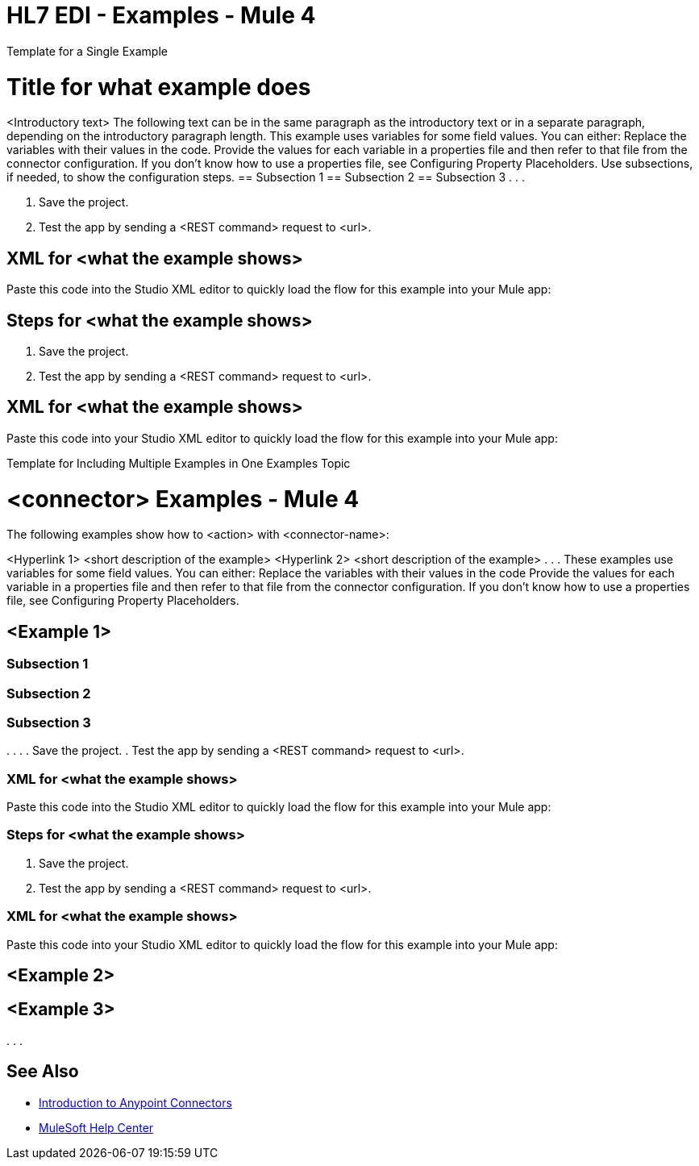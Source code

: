 = HL7 EDI - Examples - Mule 4

////
While each example differs, all connector examples should have the following components:

An introductory paragraph that states what the example depicts. This paragraph should explicitly state why the example is helpful to the audience, and it can provide other necessary contextual information.

A screenshot of each Studio flow that the user is creating

Step-by-step instructions for creating the example in Studio

The resulting XML that users can paste into the Studio XML editor. You must remove the  attributes from the XML before including it in the topic.

If the example contains multiple flows or is long and complex, break up the example into subsections that reflect logical chunks of functionality. For example, the Apache Kafka Connector Examples topic shows how to publish a message for Apache Kafka and then retrieve it. It has one subsection for each flow plus one for the XML:

Create the Producer Flow
Create the Consumer Flow
XML for Consuming and Publishing a Topic

The Amazon SQS Connector Examples topic also contains two flows: one for publishing an Amazon SQS topic and one for consuming the published topic. However, the first flow consists of many components. This topic breaks up the first flow into additional subsections:

Create a Flow to Send a Message
Add a Transform Message Component to Attach the Metadata
Add and Configure the SQS Send Message Operation
Add a Logger Component to Display the Response in the Mule Console
Obtain the Number of Messages in the Queue
Add a Logger to Display the Number in the Mule Console
Create a Flow to Receive Messages
Example Mule Application XML Code

If your Examples topic contains multiple examples, create a hyperlinked list of examples in the topic introduction, as shown in the Template for Creating Multiple Examples in One Examples Topic, or use the Template for Using Multiple Examples Topics.
////

// Put Examples here -- You may need to obtain these from the
// code repo /demo folder.

Template for a Single Example

// Use this template to include a single example in the Examples topic.
// For examples of this template, see Amazon SQS Connector Examples and Apache Kafka Connector Examples.

= Title for what example does

<Introductory text>
The following text can be in the same paragraph as the introductory text or in a separate paragraph, depending on the introductory paragraph length.
This example uses variables for some field values. You can either:
Replace the variables with their values in the code.
Provide the values for each variable in a properties file and then refer to that file from the connector configuration.
If you don’t know how to use a properties file, see Configuring Property Placeholders.
Use subsections, if needed, to show the configuration steps.
== Subsection 1
== Subsection 2
== Subsection 3
.
.
.

// Add these steps to the end of the numbered list:
. Save the project.
. Test the app by sending a <REST command> request to <url>.

== XML for <what the example shows>

Paste this code into the Studio XML editor to quickly load the flow for this example into your Mule app:

// <Copy the XML from Studio and paste it here.
// Remove the  attributes from the XML before including it in the topic.>

// If you aren’t splitting the example into subsections, add these subsections instead:

== Steps for <what the example shows>

// Add these steps to the end of the numbered list:
. Save the project.
. Test the app by sending a <REST command> request to <url>.

== XML for <what the example shows>

Paste this code into your Studio XML editor to quickly load the flow for this example into your Mule app:

// <Copy the XML from Studio and paste it here.
// Remove the  attributes from the XML before including it in the topic.>

Template for Including Multiple Examples in One Examples Topic

// Use this template under one of these circumstances to include multiple examples in the
// Examples topic:

// The examples are related.
// There are only a few examples and the documentation for each one is fairly short.

////
For an example of this template, see NetSuite Connector 10.0 Examples - Mule 4. Consider using the Template for Including Multiple Examples in One Examples Topic if you have multiple, unrelated examples.
////

= <connector> Examples - Mule 4

The following examples show how to <action> with <connector-name>:

<Hyperlink 1>
<short description of the example>
<Hyperlink 2>
<short description of the example>
.
.
.
These examples use variables for some field values. You can either:
Replace the variables with their values in the code
Provide the values for each variable in a properties file and then refer to that file from the connector configuration.
If you don’t know how to use a properties file, see Configuring Property Placeholders.

== <Example 1>

// Use subsections, if needed, to show configuration steps.
=== Subsection 1
=== Subsection 2
=== Subsection 3
.
.
.
// Add these steps to the end of the numbered list:
. Save the project.
. Test the app by sending a <REST command> request to <url>.

=== XML for <what the example shows>

Paste this code into the Studio XML editor to quickly load the flow for this example into your Mule app:

// <Copy the XML from Studio and paste it here.
// Remove the  attributes from the XML before including it in the topic.>

// If you aren’t splitting the example into subsections, add these subsections instead:

=== Steps for <what the example shows>

// Add these steps to the end of the numbered list:
. Save the project.
. Test the app by sending a <REST command> request to <url>.

=== XML for <what the example shows>

Paste this code into your Studio XML editor to quickly load the flow for this example into your Mule app:

// <Copy the XML from Studio and paste it here.
// Remove the  attributes from the XML before including it in the topic.>

== <Example 2>

// Same template for Example 1

== <Example 3>
.
.
.

== See Also

* xref:connectors::introduction/introduction-to-anypoint-connectors.adoc[Introduction to Anypoint Connectors]
* https://help.mulesoft.com[MuleSoft Help Center]
